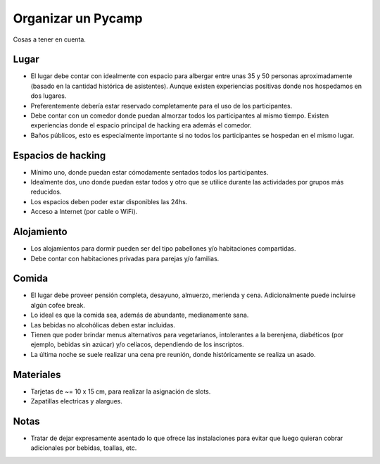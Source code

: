 Organizar un Pycamp
====================


Cosas a tener en cuenta.


Lugar 
~~~~~

* El lugar debe contar con idealmente con espacio para albergar entre unas 35 y 50 personas aproximadamente (basado en la cantidad histórica de asistentes). Aunque existen experiencias positivas donde nos hospedamos en dos lugares. 
* Preferentemente debería estar reservado completamente para el uso de los participantes.
* Debe contar con un comedor donde puedan almorzar todos los participantes al mismo tiempo. Existen experiencias donde el espacio principal de hacking era además el comedor.
* Baños públicos, esto es especialmente importante si no todos los participantes se hospedan en el mismo lugar.


Espacios de hacking
~~~~~~~~~~~~~~~~~~~
* Mínimo uno, donde puedan estar cómodamente sentados todos los participantes.
* Idealmente dos, uno donde puedan estar todos y otro que se utilice durante las actividades por grupos más reducidos.
* Los espacios deben poder estar disponibles las 24hs.
* Acceso a Internet (por cable o WiFi).


Alojamiento
~~~~~~~~~~~~
* Los alojamientos para dormir pueden ser del tipo pabellones y/o habitaciones compartidas.
* Debe contar con habitaciones privadas para parejas y/o familias.

Comida
~~~~~~
* El lugar debe proveer pensión completa, desayuno, almuerzo, merienda y cena. Adicionalmente puede incluirse algún cofee break.
* Lo ideal es que la comida sea, además de abundante, medianamente sana. 
* Las bebidas no alcohólicas deben estar incluidas.
* Tienen que poder brindar menus alternativos para vegetarianos, intolerantes a la berenjena, diabéticos (por ejemplo, bebidas sin azúcar) y/o celíacos, dependiendo de los inscriptos.  
* La última noche se suele realizar una cena pre reunión, donde históricamente se realiza un asado.


Materiales
~~~~~~~~~~
* Tarjetas de ~= 10 x 15 cm, para realizar la asignación de slots.
* Zapatillas electricas y alargues.


Notas
~~~~~
* Tratar de dejar expresamente asentado lo que ofrece las instalaciones para evitar que luego quieran cobrar adicionales por bebidas, toallas, etc.
